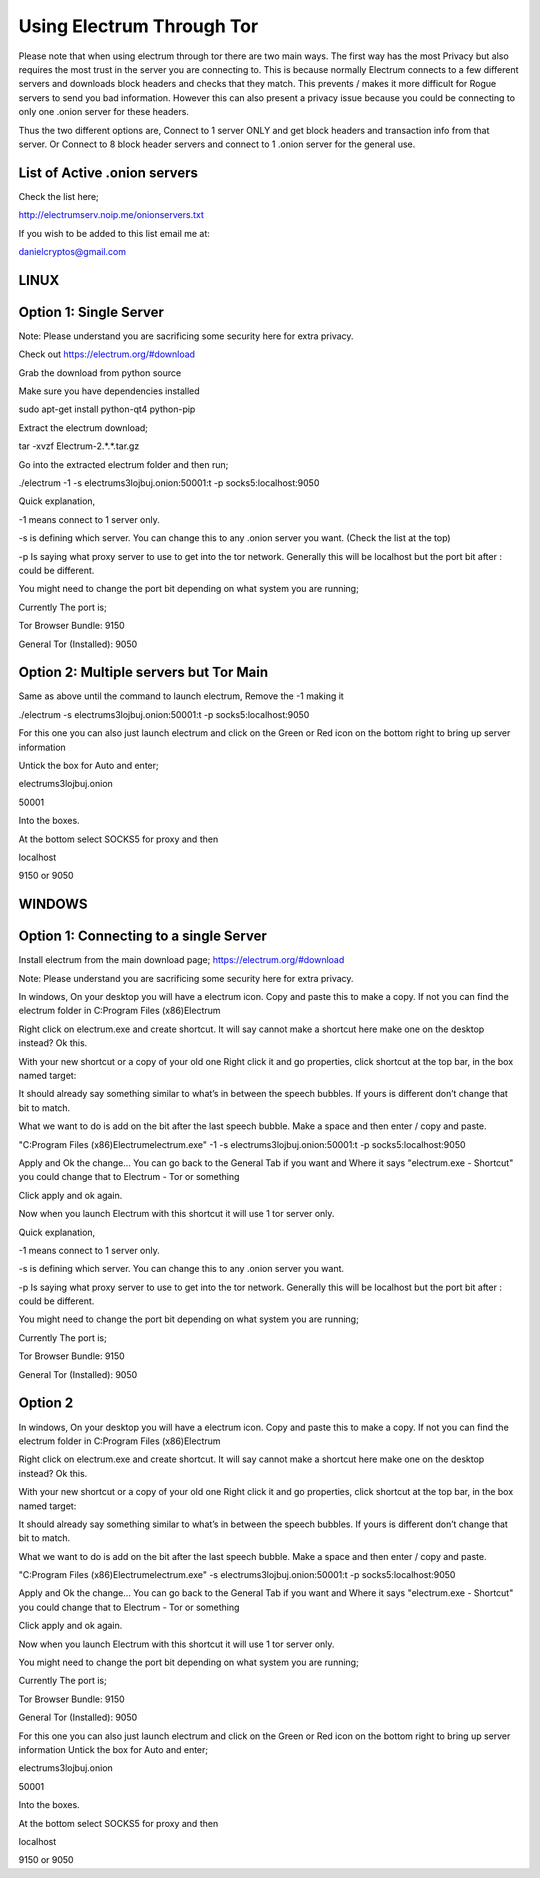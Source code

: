 Using Electrum Through Tor
==========================================================

Please note that when using electrum through tor there are two main ways.
The first way has the most Privacy but also requires the most trust in the server you are connecting to. This is because normally
Electrum connects to a few different servers and downloads block headers and checks that they match. This prevents / makes it more difficult for 
Rogue servers to send you bad information. However this can also present a privacy issue because you could be connecting to only one .onion server for these headers.

Thus the two different options are, Connect to 1 server ONLY and get block headers and transaction info from that server.
Or
Connect to 8 block header servers and connect to 1 .onion server for the general use.

List of Active .onion servers
-----------------------------
Check the list here;

http://electrumserv.noip.me/onionservers.txt

If you wish to be added to this list email me at:

danielcryptos@gmail.com


LINUX
-----

Option 1: Single Server
-----------------------

Note: Please understand you are sacrificing some security here for extra privacy.


Check out https://electrum.org/#download

Grab the download from python source

Make sure you have dependencies installed

sudo apt-get install python-qt4 python-pip


Extract the electrum download;

tar -xvzf Electrum-2.*.*.tar.gz

Go into the extracted electrum folder and then run;

./electrum -1 -s electrums3lojbuj.onion:50001:t -p socks5:localhost:9050

Quick explanation,

-1 means connect to 1 server only.

-s is defining which server. You can change this to any .onion server you want. (Check the list at the top)

-p Is saying what proxy server to use to get into the tor network. Generally this will be localhost but the port bit after : could be different.

You might need to change the port bit depending on what system you are running;

Currently The port is;

Tor Browser Bundle: 9150

General Tor (Installed): 9050


Option 2: Multiple servers but Tor Main
---------------------------------------
Same as above until the command to launch electrum, Remove the -1 making it

./electrum -s electrums3lojbuj.onion:50001:t -p socks5:localhost:9050

For this one you can also just launch electrum and click on the Green or Red icon on the bottom right to bring up server information

Untick the box for Auto and enter;

electrums3lojbuj.onion

50001

Into the boxes.

At the bottom select SOCKS5 for proxy and then

localhost

9150 or 9050


WINDOWS
-------


Option 1: Connecting to a single Server
---------------------------------------
Install electrum from the main download page;
https://electrum.org/#download

Note: Please understand you are sacrificing some security here for extra privacy.

In windows, On your desktop you will have a electrum icon. Copy and paste this to make a copy. If not you can find the electrum folder in C:\Program Files (x86)\Electrum\

Right click on electrum.exe and create shortcut. It will say cannot make a shortcut here make one on the desktop instead? Ok this.

With your new shortcut or a copy of your old one Right click it and go properties, click shortcut at the top bar, in the box named target:

It should already say something similar to what’s in between the speech bubbles. If yours is different don’t change that bit to match.

What we want to do is add on the bit after the last speech bubble. Make a space and then enter / copy and paste.

"C:\Program Files (x86)\Electrum\electrum.exe" -1 -s electrums3lojbuj.onion:50001:t -p socks5:localhost:9050

Apply and Ok the change... You can go back to the General Tab if you want and Where it says "electrum.exe - Shortcut" you could change that to Electrum - Tor or something

Click apply and ok again.

Now when you launch Electrum with this shortcut it will use 1 tor server only.

Quick explanation,

-1 means connect to 1 server only.

-s is defining which server. You can change this to any .onion server you want.

-p Is saying what proxy server to use to get into the tor network. Generally this will be localhost but the port bit after : could be different.

You might need to change the port bit depending on what system you are running;

Currently The port is;

Tor Browser Bundle: 9150

General Tor (Installed): 9050

Option 2
----------
In windows, On your desktop you will have a electrum icon. Copy and paste this to make a copy. If not you can find the electrum folder in C:\Program Files (x86)\Electrum\

Right click on electrum.exe and create shortcut. It will say cannot make a shortcut here make one on the desktop instead? Ok this.

With your new shortcut or a copy of your old one Right click it and go properties, click shortcut at the top bar, in the box named target:

It should already say something similar to what’s in between the speech bubbles. If yours is different don’t change that bit to match.

What we want to do is add on the bit after the last speech bubble. Make a space and then enter / copy and paste.


"C:\Program Files (x86)\Electrum\electrum.exe" -s electrums3lojbuj.onion:50001:t -p socks5:localhost:9050

Apply and Ok the change... You can go back to the General Tab if you want and Where it says "electrum.exe - Shortcut" you could change that to Electrum - Tor or something

Click apply and ok again.

Now when you launch Electrum with this shortcut it will use 1 tor server only.

You might need to change the port bit depending on what system you are running;

Currently The port is;

Tor Browser Bundle: 9150

General Tor (Installed): 9050


For this one you can also just launch electrum and click on the Green or Red icon on the bottom right to bring up server information
Untick the box for Auto and enter;

electrums3lojbuj.onion

50001

Into the boxes.

At the bottom select SOCKS5 for proxy and then

localhost

9150 or 9050
